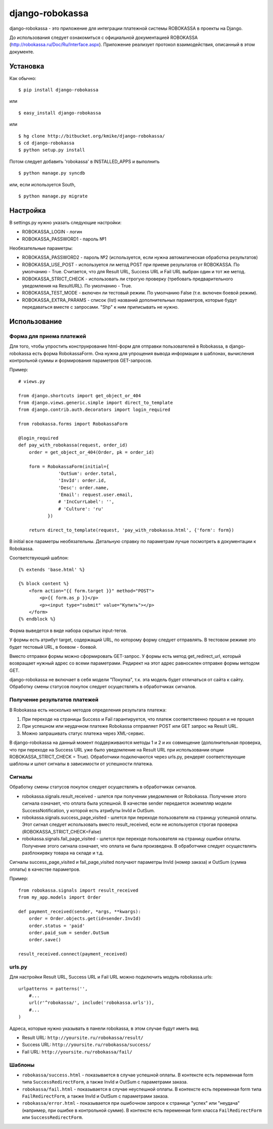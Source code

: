 ================
django-robokassa
================

django-robokassa - это приложение для интеграции платежной системы ROBOKASSA в
проекты на Django.

До использования следует ознакомиться с официальной документацией
ROBOKASSA (http://robokassa.ru/Doc/Ru/Interface.aspx). Приложение реализует
протокол взаимодействия, описанный в этом документе.

Установка
=========

Как обычно::

    $ pip install django-robokassa

или ::

    $ easy_install django-robokassa

или ::

    $ hg clone http://bitbucket.org/kmike/django-robokassa/
    $ cd django-robokassa
    $ python setup.py install


Потом следует добавить 'robokassa' в INSTALLED_APPS и выполнить ::

    $ python manage.py syncdb

или, если используется South, ::

    $ python manage.py migrate


Настройка
=========

В settings.py нужно указать следующие настройки:

* ROBOKASSA_LOGIN - логин
* ROBOKASSA_PASSWORD1 - пароль №1

Необязательные параметры:

* ROBOKASSA_PASSWORD2 - пароль №2 (используется, если нужна автоматическая
  обработка результатов)

* ROBOKASSA_USE_POST - используется ли метод POST при приеме результатов от
  ROBOKASSA. По умолчанию - True. Считается, что для Result URL, Success URL и
  Fail URL выбран один и тот же метод.

* ROBOKASSA_STRICT_CHECK - использовать ли строгую проверку (требовать
  предварительного уведомления на ResultURL). По умолчанию - True.

* ROBOKASSA_TEST_MODE - включен ли тестовый режим. По умолчанию False
  (т.е. включен боевой режим).

* ROBOKASSA_EXTRA_PARAMS - список (list) названий дополнительных параметров,
  которые будут передаваться вместе с запросами. "Shp" к ним приписывать не
  нужно.


Использование
=============

Форма для приема платежей
-------------------------
Для того, чтобы упростить конструирование html-форм для отправки пользователей в
Robokassa, в django-robokassa есть форма RobokassaForm. Она нужна
для упрощения вывода информации в шаблонах, вычисления контрольной суммы и
формирования параметров GET-запросов.

Пример::

    # views.py

    from django.shortcuts import get_object_or_404
    from django.views.generic.simple import direct_to_template
    from django.contrib.auth.decorators import login_required

    from robokassa.forms import RobokassaForm

    @login_required
    def pay_with_robokassa(request, order_id)
        order = get_object_or_404(Order, pk = order_id)

        form = RobokassaForm(initial={
                   'OutSum': order.total,
                   'InvId': order.id,
                   'Desc': order.name,
                   'Email': request.user.email,
                   # 'IncCurrLabel': '',
                   # 'Culture': 'ru'
               })

        return direct_to_template(request, 'pay_with_robokassa.html', {'form': form})

В initial все параметры необязательны. Детальную справку по параметрам
лучше посмотреть в документации к Robokassa.

Соответствующий шаблон::

    {% extends 'base.html' %}

    {% block content %}
        <form action="{{ form.target }}" method="POST">
            <p>{{ form.as_p }}</p>
            <p><input type="submit" value="Купить"></p>
        </form>
    {% endblock %}

Форма выведется в виде набора скрытых input-тегов.

У формы есть атрибут target, содержащий URL, по которому форму следует
отправлять. В тестовом режиме это будет тестовый URL, в боевом - боевой.

Вместо отправки формы можно сформировать GET-запрос. У формы есть
метод get_redirect_url, который возвращает нужный адрес со всеми параметрами.
Редирект на этот адрес равносилен отправке формы методом GET.

django-robokassa не включает в себя модели "Покупка", т.к. эта модель будет
отличаться от сайта к сайту. Обработку смены статусов покупок следует
осуществлять в обработчиках сигналов.


Получение результатов платежей
------------------------------
В Robokassa есть несколько методов определения результата платежа:

1. При переходе на страницы Success и Fail гарантируется, что платеж
   соответственно прошел и не прошел

2. При успешном или неудачном платеже Robokassa отправляет POST или GET запрос
   на Result URL.

3. Можно запрашивать статус платежа через XML-сервис.

В django-robokassa на данный момент поддерживаются методы 1 и 2 и их совмещение
(дополнительная проверка, что при переходе на Success URL уже было уведомление
на Result URL при использовании опции ROBOKASSA_STRICT_CHECK = True).
Обработчики подключаются через urls.py, рендерят соответствующие
шаблоны и шлют сигналы в зависимости от успешности платежа.


Сигналы
-------
Обработку смены статусов покупок следует осуществлять в обработчиках сигналов.

* robokassa.signals.result_received - шлется при получении уведомления от
  Robokassa. Получение этого сигнала означает, что оплата была успешной.
  В качестве sender передается экземпляр модели SuccessNotification, у
  которой есть атрибуты InvId и OutSum.

* robokassa.signals.success_page_visited - шлется при переходе пользователя
  на страницу успешной оплаты. Этот сигнал следует использовать вместо
  result_received, если не используется строгая проверка
  (ROBOKASSA_STRICT_CHECK=False)

* robokassa.signals.fail_page_visited - шлется при переходе пользователя
  на страницу ошибки оплаты. Получение этого сигнала означает, что оплата
  не была произведена. В обработчике следует осуществлять разблокирвку товара
  на складе и т.д.

Cигналы success_page_visited и fail_page_visited получают параметры
InvId (номер заказа) и OutSum (сумма оплаты) в качестве параметров.

Пример::

    from robokassa.signals import result_received
    from my_app.models import Order

    def payment_received(sender, *args, **kwargs):
        order = Order.objects.get(id=sender.InvId)
        order.status = 'paid'
        order.paid_sum = sender.OutSum
        order.save()

    result_received.connect(payment_received)



urls.py
-------

Для настройки Result URL, Success URL и Fail URL можно подключить
модуль robokassa.urls::

    urlpatterns = patterns('',
        #...
        url(r'^robokassa/', include('robokassa.urls')),
        #...
    )

Адреса, которые нужно указывать в панели robokassa, в этом случае будут иметь вид

* Result URL: ``http://yoursite.ru/robokassa/result/``
* Success URL: ``http://yoursite.ru/robokassa/success/``
* Fail URL: ``http://yoursite.ru/robokassa/fail/``


Шаблоны
-------

* ``robokassa/success.html`` - показывается в случае успешной оплаты. В
  контексте есть переменная form типа ``SuccessRedirectForm``, а также InvId
  и OutSum с параметрами заказа.

* ``robokassa/fail.html`` - показывается в случае неуспешной оплаты. В
  контексте есть переменная form типа ``FailRedirectForm``, а также InvId
  и OutSum с параметрами заказа.

* ``robokassa/error.html`` - показывается при ошибочном запросе к странице
  "успех" или "неудача" (например, при ошибке в контрольной сумме). В контексте
  есть переменная form класса ``FailRedirectForm`` или ``SuccessRedirectForm``.


